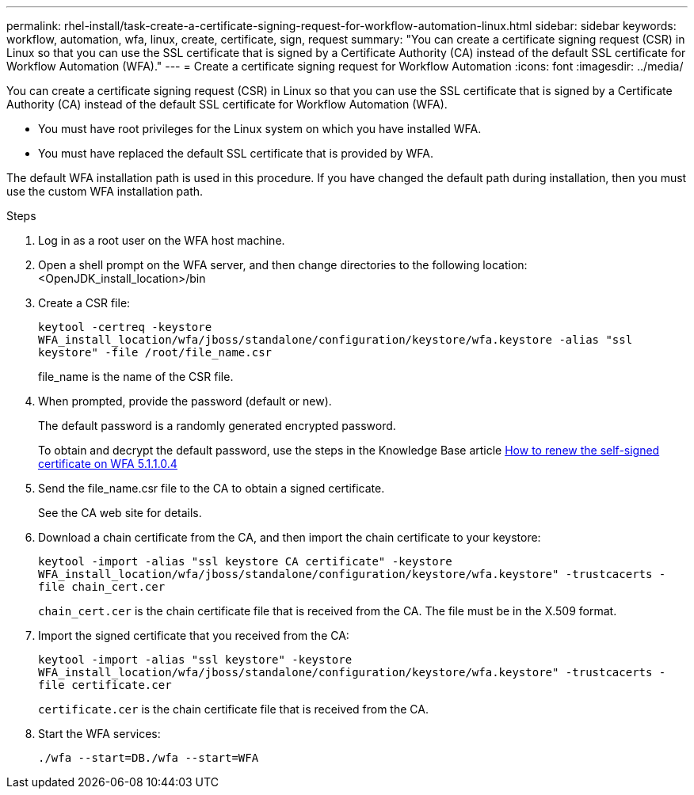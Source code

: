 ---
permalink: rhel-install/task-create-a-certificate-signing-request-for-workflow-automation-linux.html
sidebar: sidebar
keywords: workflow, automation, wfa, linux, create, certificate, sign, request
summary: "You can create a certificate signing request (CSR) in Linux so that you can use the SSL certificate that is signed by a Certificate Authority (CA) instead of the default SSL certificate for Workflow Automation (WFA)."
---
= Create a certificate signing request for Workflow Automation
:icons: font
:imagesdir: ../media/

[.lead]
You can create a certificate signing request (CSR) in Linux so that you can use the SSL certificate that is signed by a Certificate Authority (CA) instead of the default SSL certificate for Workflow Automation (WFA).

* You must have root privileges for the Linux system on which you have installed WFA.
* You must have replaced the default SSL certificate that is provided by WFA.

The default WFA installation path is used in this procedure. If you have changed the default path during installation, then you must use the custom WFA installation path.

.Steps
. Log in as a root user on the WFA host machine.
. Open a shell prompt on the WFA server, and then change directories to the following location: <OpenJDK_install_location>/bin
. Create a CSR file:
+
`keytool -certreq -keystore WFA_install_location/wfa/jboss/standalone/configuration/keystore/wfa.keystore -alias "ssl keystore" -file /root/file_name.csr`
+
file_name is the name of the CSR file.

. When prompted, provide the password (default or new).
+
The default password is a randomly generated encrypted password.
+
To obtain and decrypt the default password, use the steps in the Knowledge Base article link:https://kb.netapp.com/?title=Advice_and_Troubleshooting%2FData_Infrastructure_Management%2FOnCommand_Suite%2FHow_to_renew_the_self-signed_certificate_on_WFA_5.1.1.0.4%253F[How to renew the self-signed certificate on WFA 5.1.1.0.4^]

. Send the file_name.csr file to the CA to obtain a signed certificate.
+
See the CA web site for details.

. Download a chain certificate from the CA, and then import the chain certificate to your keystore:
+
`keytool -import -alias "ssl keystore CA certificate" -keystore WFA_install_location/wfa/jboss/standalone/configuration/keystore/wfa.keystore" -trustcacerts -file chain_cert.cer`
+
`chain_cert.cer` is the chain certificate file that is received from the CA. The file must be in the X.509 format.

. Import the signed certificate that you received from the CA:
+
`keytool -import -alias "ssl keystore" -keystore WFA_install_location/wfa/jboss/standalone/configuration/keystore/wfa.keystore" -trustcacerts -file certificate.cer`
+
`certificate.cer` is the chain certificate file that is received from the CA.

. Start the WFA services:
+
`./wfa --start=DB./wfa --start=WFA`

// BURT 1498856, 2022-09-01
